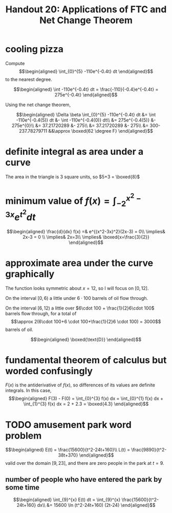 #+TITLE: Handout 20: Applications of FTC and Net Change Theorem
* cooling pizza
  Compute
  \[\begin{aligned}
  \int_{0}^{5} -110e^{-0.4t} dt
  \end{aligned}\]
  to the nearest degree.

  \[\begin{aligned}
  \int -110e^{-0.4t} dt = \frac{-110}{-0.4}e^{-0.4t} = 275e^{-0.4t}
  \end{aligned}\]

  Using the net change theorem,

  \[\begin{aligned}
  \Delta \beta \int_{0}^{5} -110e^{-0.4t} dt &= \int -110e^{-0.4(5)} dt &- \int -110e^{-0.4(0)} dt\\
  &= 275e^{-0.4(5)} &- 275e^{0}\\
  &= 37.21720289 &- 275\\
  &= 37.21720289 &- 275\\
  &= 300-237.78279711 &&\approx \boxed{62 \degree F}
  \end{aligned}\]
* definite integral as area under a curve
  The area in the triangle is 3 square units, so $5+3 = \boxed{8}$
* minimum value of $f(x) = \int_{-2}^{x^2-3x} e^{t^2} dt$

  \[\begin{aligned}
  \frac{d}{dx} f(x) =& e^{(x^2-3x)^2}(2x-3) = 0\\
  \implies& 2x-3 = 0 \\
  \implies& 2x=3\\
  \implies& \boxed{x=\frac{3}{2}}
  \end{aligned}\]
* approximate area under the curve graphically
  The function looks symmetric about $x=12$, so I will focus on $[0, 12]$.

  On the interval $[0, 6)$ a little under $6\cdot 100$ barrels of oil flow through.

  On the interval $[6, 12)$ a little over $6\cdot 100 + \frac{1}{2}6\cdot 100$ barrels flow through, for a total of
  \[\approx 2(6\cdot 100+6 \cdot 100+\frac{1}{2}6 \cdot 100) = 3000\]
  barrels of oil.

  \[\begin{aligned}
  \boxed{\text{D}}
  \end{aligned}\]

* fundamental theorem of calculus but worded confusingly

  $F(x)$ is the antiderivative of $f(x)$, so differences of its values are definite integrals. In this case,
  \[\begin{aligned}
  F(3) - F(0) = \int_{0}^{3} f(x) dx  = \int_{0}^{1} f(x) dx + \int_{1}^{3} f(x) dx  = 2 + 2.3 = \boxed{4.3}
  \end{aligned}\]

* TODO amusement park word problem

  \[\begin{aligned}
  E(t) = \frac{15600}{t^2-24t+160}\\
  L(t) = \frac{9890}{t^2-38t+370}
  \end{aligned}\]
  valid over the domain $[9, 23]$, and there are zero people in the park at $t=9$.

** number of people who have entered the park by some time

   \[\begin{aligned}
   \int_{9}^{x} E(t) dt = \int_{9}^{x} \frac{15600}{t^2-24t+160} dx\\
   &= 15600 \ln (t^2-24t+160) (2t-24)
   \end{aligned}\]
